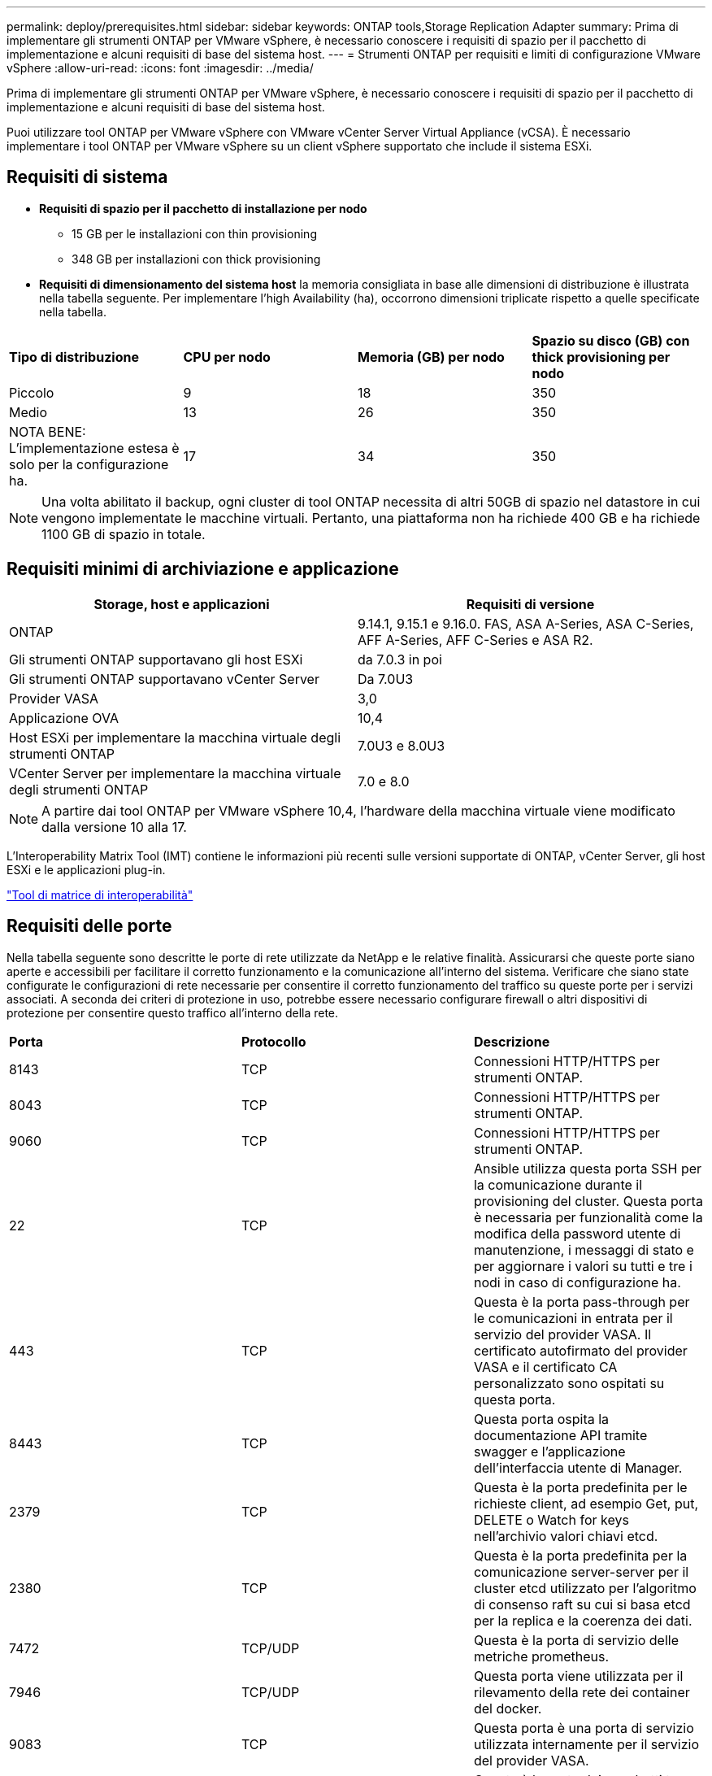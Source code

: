 ---
permalink: deploy/prerequisites.html 
sidebar: sidebar 
keywords: ONTAP tools,Storage Replication Adapter 
summary: Prima di implementare gli strumenti ONTAP per VMware vSphere, è necessario conoscere i requisiti di spazio per il pacchetto di implementazione e alcuni requisiti di base del sistema host. 
---
= Strumenti ONTAP per requisiti e limiti di configurazione VMware vSphere
:allow-uri-read: 
:icons: font
:imagesdir: ../media/


[role="lead"]
Prima di implementare gli strumenti ONTAP per VMware vSphere, è necessario conoscere i requisiti di spazio per il pacchetto di implementazione e alcuni requisiti di base del sistema host.

Puoi utilizzare tool ONTAP per VMware vSphere con VMware vCenter Server Virtual Appliance (vCSA). È necessario implementare i tool ONTAP per VMware vSphere su un client vSphere supportato che include il sistema ESXi.



== Requisiti di sistema

* *Requisiti di spazio per il pacchetto di installazione per nodo*
+
** 15 GB per le installazioni con thin provisioning
** 348 GB per installazioni con thick provisioning


* *Requisiti di dimensionamento del sistema host* la memoria consigliata in base alle dimensioni di distribuzione è illustrata nella tabella seguente. Per implementare l'high Availability (ha), occorrono dimensioni triplicate rispetto a quelle specificate nella tabella.


|===


| *Tipo di distribuzione* | *CPU per nodo* | *Memoria (GB) per nodo* | *Spazio su disco (GB) con thick provisioning per nodo* 


| Piccolo | 9 | 18 | 350 


| Medio | 13 | 26 | 350 


| NOTA BENE: L'implementazione estesa è solo per la configurazione ha. | 17 | 34 | 350 
|===

NOTE: Una volta abilitato il backup, ogni cluster di tool ONTAP necessita di altri 50GB di spazio nel datastore in cui vengono implementate le macchine virtuali. Pertanto, una piattaforma non ha richiede 400 GB e ha richiede 1100 GB di spazio in totale.



== Requisiti minimi di archiviazione e applicazione

|===
| Storage, host e applicazioni | Requisiti di versione 


| ONTAP | 9.14.1, 9.15.1 e 9.16.0. FAS, ASA A-Series, ASA C-Series, AFF A-Series, AFF C-Series e ASA R2. 


| Gli strumenti ONTAP supportavano gli host ESXi | da 7.0.3 in poi 


| Gli strumenti ONTAP supportavano vCenter Server | Da 7.0U3 


| Provider VASA | 3,0 


| Applicazione OVA | 10,4 


| Host ESXi per implementare la macchina virtuale degli strumenti ONTAP | 7.0U3 e 8.0U3 


| VCenter Server per implementare la macchina virtuale degli strumenti ONTAP | 7.0 e 8.0 
|===

NOTE: A partire dai tool ONTAP per VMware vSphere 10,4, l'hardware della macchina virtuale viene modificato dalla versione 10 alla 17.

L'Interoperability Matrix Tool (IMT) contiene le informazioni più recenti sulle versioni supportate di ONTAP, vCenter Server, gli host ESXi e le applicazioni plug-in.

https://imt.netapp.com/matrix/imt.jsp?components=105475;&solution=1777&isHWU&src=IMT["Tool di matrice di interoperabilità"^]



== Requisiti delle porte

Nella tabella seguente sono descritte le porte di rete utilizzate da NetApp e le relative finalità. Assicurarsi che queste porte siano aperte e accessibili per facilitare il corretto funzionamento e la comunicazione all'interno del sistema. Verificare che siano state configurate le configurazioni di rete necessarie per consentire il corretto funzionamento del traffico su queste porte per i servizi associati. A seconda dei criteri di protezione in uso, potrebbe essere necessario configurare firewall o altri dispositivi di protezione per consentire questo traffico all'interno della rete.

|===


| *Porta* | *Protocollo* | *Descrizione* 


| 8143 | TCP | Connessioni HTTP/HTTPS per strumenti ONTAP. 


| 8043 | TCP | Connessioni HTTP/HTTPS per strumenti ONTAP. 


| 9060 | TCP | Connessioni HTTP/HTTPS per strumenti ONTAP. 


| 22 | TCP | Ansible utilizza questa porta SSH per la comunicazione durante il provisioning del cluster. Questa porta è necessaria per funzionalità come la modifica della password utente di manutenzione, i messaggi di stato e per aggiornare i valori su tutti e tre i nodi in caso di configurazione ha. 


| 443 | TCP | Questa è la porta pass-through per le comunicazioni in entrata per il servizio del provider VASA. Il certificato autofirmato del provider VASA e il certificato CA personalizzato sono ospitati su questa porta. 


| 8443 | TCP | Questa porta ospita la documentazione API tramite swagger e l'applicazione dell'interfaccia utente di Manager. 


| 2379 | TCP | Questa è la porta predefinita per le richieste client, ad esempio Get, put, DELETE o Watch for keys nell'archivio valori chiavi etcd. 


| 2380 | TCP | Questa è la porta predefinita per la comunicazione server-server per il cluster etcd utilizzato per l'algoritmo di consenso raft su cui si basa etcd per la replica e la coerenza dei dati. 


| 7472 | TCP/UDP | Questa è la porta di servizio delle metriche prometheus. 


| 7946 | TCP/UDP | Questa porta viene utilizzata per il rilevamento della rete dei container del docker. 


| 9083 | TCP | Questa porta è una porta di servizio utilizzata internamente per il servizio del provider VASA. 


| 1162 | UDP | Questa è la porta dei pacchetti trap SNMP. 


| 6443 | TCP | Fonte: RKE2 nodi agenti. Destinazione: REK2 nodi server. Descrizione: API Kubernetes 


| 9345 | TCP | Fonte: RKE2 nodi agenti. Destinazione: REK2 nodi server. Descrizione: API supervisore REK2 


| 8472 | TCP+UDP | Tutti i nodi devono essere in grado di raggiungere gli altri nodi sulla porta UDP 8472 quando si utilizza VXLAN flanel. Fonte: Tutti e RKE2 i nodi. Destinazione: Tutti e REK2 i nodi. Descrizione: Canal CNI con VXLAN 


| 10250 | TCP | Fonte: Tutti e RKE2 i nodi. Destinazione: Tutti e REK2 i nodi. Descrizione: Kubelet metriche 


| 30000-32767 | TCP | Fonte: Tutti e RKE2 i nodi. Destinazione: Tutti e REK2 i nodi. Descrizione: Intervallo porta NodePort 


| 123 | TCP | Ntpd utilizza questa porta per eseguire la convalida del server NTP. 


| 137-139 | TCP/UDP | Pacchetti di condivisione SMB/Windows. 


| 6789 | TCP | Monitor Ceph (MON) 


| 3300 | TCP | Monitor Ceph (MON) 


| 6800-7300 | TCP | Ceph Managers, OSD e filesystem (MDS). 


| 80 | TCP | Gateway RADOS Ceph (RGW) 


| 9080 | TCP | VP connessioni HTTP/HTTPS (solo da 127,0.0.0/8 per IPv4 o ::1/128 per IPv6). 
|===


== Limiti di configurazione per l'implementazione dei tool ONTAP per VMware vSphere

La seguente tabella illustra la configurazione dei tool ONTAP per VMware vSphere.

|===


| *Implementazione* | *Tipo* | *Numero di vVol* | *Numero di host* 


| Non ha | Piccolo (S) | CIRCA 12K MB | 32 


| Non ha | Medio (M) | CIRCA 24K MB | 64 


| Alta disponibilità | Piccolo (S) | CIRCA 24K MB | 64 


| Alta disponibilità | Medio (M) | circa 50k mb | 128 


| Alta disponibilità | Grande (L) | circa 100k mb | 256 [NOTA] il numero di host nella tabella mostra il numero totale di host da più vCenter. 
|===


== Tool ONTAP per VMware vSphere - Storage Replication Adapter (SRA)

La tabella seguente mostra i numeri supportati per istanza di VMware Live Site Recovery utilizzando gli strumenti ONTAP per VMware vSphere.

|===
| *Dimensione della distribuzione vCenter* | *Piccolo* | *Medio* 


| Numero totale di macchine virtuali configurate per la protezione mediante replica basata su array | 2000 | 5000 


| Numero totale di gruppi di protezione da replica basati su array | 250 | 250 


| Numero totale di gruppi di protezione per piano di ripristino | 50 | 50 


| Numero di datastore replicati | 255 | 255 


| Numero di macchine virtuali | 4000 | 7000 
|===
La tabella seguente mostra il numero di VMware Live Site Recovery e i corrispondenti strumenti ONTAP per le dimensioni della distribuzione di VMware vSphere.

|===


| *Numero di istanze di VMware Live Site Recovery* | *Dimensioni di distribuzione degli strumenti ONTAP* 


| Fino a 4 | Piccolo 


| da 4 a 8 | Medio 


| Più di 8 | Grande 
|===
Per ulteriori informazioni, fare riferimento a https://techdocs.broadcom.com/us/en/vmware-cis/live-recovery/live-site-recovery/9-0/overview/site-recovery-manager-system-requirements/operational-limits-of-site-recovery-manager.html["Limiti operativi di VMware Live Site Recovery"].
